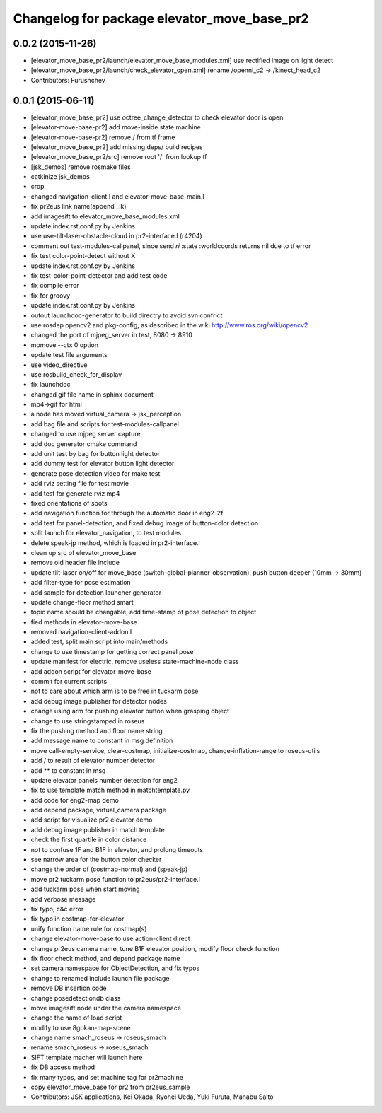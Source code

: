 ^^^^^^^^^^^^^^^^^^^^^^^^^^^^^^^^^^^^^^^^^^^^
Changelog for package elevator_move_base_pr2
^^^^^^^^^^^^^^^^^^^^^^^^^^^^^^^^^^^^^^^^^^^^

0.0.2 (2015-11-26)
------------------
* [elevator_move_base_pr2/launch/elevator_move_base_modules.xml] use rectified image on light detect
* [elevator_move_base_pr2/launch/check_elevator_open.xml] rename /openni_c2 -> /kinect_head_c2
* Contributors: Furushchev

0.0.1 (2015-06-11)
------------------
* [elevator_move_base_pr2] use octree_change_detector to check elevator door is open
* [elevator-move-base-pr2] add move-inside state machine
* [elevator-move-base-pr2] remove / from tf frame
* [elevator_move_base_pr2] add missing deps/ build recipes
* [elevator_move_base_pr2/src] remove root '/' from lookup tf
* [jsk_demos] remove rosmake files
* catkinize jsk_demos
* crop
* changed navigation-client.l and elevator-move-base-main.l
* fix pr2eus link name(append _lk)
* add imagesift to elevator_move_base_modules.xml
* update index.rst,conf.py by Jenkins
* use use-tilt-laser-obstacle-cloud in pr2-interface.l (r4204)
* comment out test-modules-callpanel, since send *ri* :state :worldcoords returns nil due to tf error
* fix test color-point-detect without X
* update index.rst,conf.py by Jenkins
* fix test-color-point-detector and add test code
* fix compile error
* fix for groovy
* update index.rst,conf.py by Jenkins
* outout launchdoc-generator to build directry to avoid svn confrict
* use rosdep opencv2 and pkg-config, as described in the wiki http://www.ros.org/wiki/opencv2
* changed the port of mjpeg_server in test, 8080 -> 8910
* momove --ctx 0 option
* update test file arguments
* use video_directive
* use rosbuild_check_for_display
* fix launchdoc
* changed gif file name in sphinx document
* mp4->gif for html
* a node has moved virtual_camera -> jsk_perception
* add bag file and scripts for test-modules-callpanel
* changed to use mjpeg server capture
* add doc generator cmake command
* add unit test by bag for button light detector
* add dummy test for elevator button light detector
* generate pose detection video for make test
* add rviz setting file for test movie
* add test for generate rviz mp4
* fixed orientations of spots
* add navigation function for through the automatic door in eng2-2f
* add test for panel-detection, and fixed debug image of button-color detection
* split launch for elevator_navigation, to test modules
* delete speak-jp method, which is loaded in pr2-interface.l
* clean up src of elevator_move_base
* remove old header file include
* update tilt-laser on/off for move_base (switch-global-planner-observation), push button deeper (10mm -> 30mm)
* add filter-type for pose estimation
* add sample for detection launcher generator
* update change-floor method smart
* topic name should be changable, add time-stamp of pose detection to object
* fied methods in elevator-move-base
* removed navigation-client-addon.l
* added test, split main script into main/methods
* change to use timestamp for getting correct panel pose
* update manifest for electric, remove useless state-machine-node class
* add addon script for elevator-move-base
* commit for current scripts
* not to care about which arm is to be free in tuckarm pose
* add debug image publisher for detector nodes
* change using arm for pushing elevator button when grasping object
* change to use stringstamped in roseus
* fix the pushing method and floor name string
* add message name to constant in msg definition
* move call-empty-service, clear-costmap, initialize-costmap, change-inflation-range to roseus-utils
* add / to result of elevator number detector
* add ** to constant in msg
* update elevator panels number detection for eng2
* fix to use template match method in matchtemplate.py
* add code for eng2-map demo
* add depend package, virtual_camera package
* add script for visualize pr2 elevator demo
* add debug image publisher in match template
* check the first quartile in color distance
* not to confuse 1F and B1F in elevator, and prolong timeouts
* see narrow area for the button color checker
* change the order of (costmap-normal) and (speak-jp)
* move pr2 tuckarm pose function to pr2eus/pr2-interface.l
* add tuckarm pose when start moving
* add verbose message
* fix typo, c&c error
* fix typo in costmap-for-elevator
* unify function name rule for costmap(s)
* change elevator-move-base to use action-client direct
* change pr2eus camera name, tune B1F elevator position, modify floor check function
* fix floor check method, and depend package name
* set camera namespace for ObjectDetection, and fix typos
* change to renamed include launch file package
* remove DB insertion code
* change posedetectiondb class
* move imagesift node under the camera namespace
* change the name of load script
* modify to use 8gokan-map-scene
* change name smach_roseus -> roseus_smach
* rename smach_roseus -> roseus_smach
* SIFT template macher will launch here
* fix DB access method
* fix many typos, and set machine tag for pr2machine
* copy elevator_move_base for pr2 from pr2eus_sample
* Contributors: JSK applications, Kei Okada, Ryohei Ueda, Yuki Furuta, Manabu Saito

